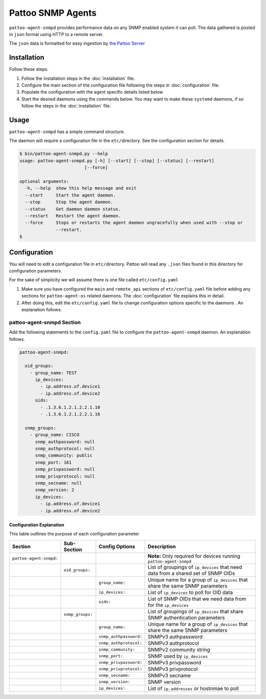 
Pattoo SNMP Agents
==================

``pattoo-agent-snmpd`` provides performance data on any SNMP enabled system it can poll. The data gathered is posted in ``json`` format using HTTP to a remote server.

The ``json`` data is formatted for easy ingestion by `the Pattoo Server <https://pattoo.readthedocs.io/>`_

Installation
------------

Follow these steps.


#. Follow the installation steps in the :doc:`installation` file.
#. Configure the main section of the configuration file following the steps in :doc:`configuration` file.
#. Populate the configuration with the agent specific details listed below
#. Start the desired daemons using the commands below. You may want to make these ``systemd`` daemons, if so follow the steps in the :doc:`installation` file.

Usage
-----

``pattoo-agent-snmpd`` has a simple command structure.

The daemon will require a configuration file in the ``etc/``\ directory. See the configuration section for details.

.. code-block:: bash

   $ bin/pattoo-agent-snmpd.py --help
   usage: pattoo-agent-snmpd.py [-h] [--start] [--stop] [--status] [--restart]
                            [--force]

   optional arguments:
     -h, --help  show this help message and exit
     --start     Start the agent daemon.
     --stop      Stop the agent daemon.
     --status    Get daemon daemon status.
     --restart   Restart the agent daemon.
     --force     Stops or restarts the agent daemon ungracefully when used with --stop or
                 --restart.
   $

Configuration
-------------

You will need to edit a configuration file in ``etc/``\ directory. Pattoo will read any ``.json`` files found in this directory for configuration parameters.

For the sake of simplicity we will assume there is one file called ``etc/config.yaml``


#. Make sure you have configured the ``main`` and ``remote_api`` sections of ``etc/config.yaml`` file before adding any sections for ``pattoo-agent-os`` related daemons. The :doc:`configuration` file explains this in detail.
#. After doing this, edit the ``etc/config.yaml`` file to change configuration options specific to the daemons . An explanation follows.

pattoo-agent-snmpd Section
^^^^^^^^^^^^^^^^^^^^^^^^^^

Add the following statements to the ``config.yaml`` file to configure the  ``pattoo-agent-snmpd`` daemon. An explanation follows.

.. code-block:: yaml

   pattoo-agent-snmpd:

     oid_groups:
       - group_name: TEST
         ip_devices:
           - ip.address.of.device1
           - ip.address.of.device2
         oids:
           - .1.3.6.1.2.1.2.2.1.10
           - .1.3.6.1.2.1.2.2.1.16

     snmp_groups:
       - group_name: CISCO
         snmp_authpassword: null
         snmp_authprotocol: null
         snmp_community: public
         snmp_port: 161
         snmp_privpassword: null
         snmp_privprotocol: null
         snmp_secname: null
         snmp_version: 2
         ip_devices:
           - ip.address.of.device1
           - ip.address.of.device2

Configuration Explanation
~~~~~~~~~~~~~~~~~~~~~~~~~

This table outlines the purpose of each configuration parameter

.. list-table::
   :header-rows: 1

   * - Section
     - Sub-Section
     - Config Options
     - Description
   * - ``pattoo-agent-snmpd:``
     -
     -
     - **Note:** Only required for devices running ``pattoo-agent-snmpd``
   * -
     - ``oid_groups:``
     -
     - List of groupings of ``ip_devices`` that need data from a shared set of SNMP OIDs
   * -
     -
     - ``group_name:``
     - Unique name for a group of ``ip_devices`` that share the same SNMP parameters
   * -
     -
     - ``ip_devices:``
     - List of ``ip_devices`` to poll for OID data
   * -
     -
     - ``oids:``
     - List of SNMP OIDs that we need data from for the ``ip_devices``
   * -
     - ``snmp_groups:``
     -
     - List of groupings of ``ip_devices`` that share SNMP authentication parameters
   * -
     -
     - ``group_name:``
     - Unique name for a group of ``ip_devices`` that share the same SNMP parameters
   * -
     -
     - ``snmp_authpassword:``
     - SNMPv3 authpassword
   * -
     -
     - ``snmp_authprotocol:``
     - SNMPv3 authprotocol
   * -
     -
     - ``snmp_community:``
     - SNMPv2 community string
   * -
     -
     - ``snmp_port:``
     - SNMP used by ``ip_devices``
   * -
     -
     - ``snmp_privpassword:``
     - SNMPv3 privpassword
   * -
     -
     - ``snmp_privprotocol:``
     - SNMPv3 privprotocol
   * -
     -
     - ``snmp_secname:``
     - SNMPv3 secname
   * -
     -
     - ``snmp_version:``
     - SNMP version
   * -
     -
     - ``ip_devices:``
     - List of ``ip_addresses`` or hostnmae to poll
